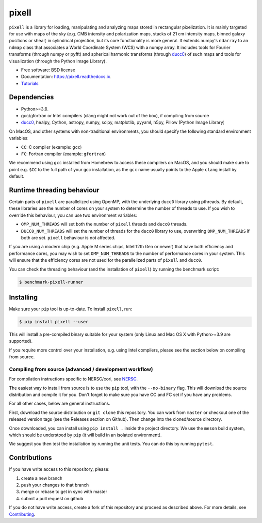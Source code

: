 =======
pixell
=======

.. image:: https://github.com/simonsobs/pixell/workflows/Build/badge.svg
           :target: https://github.com/simonsobs/pixell/actions?query=workflow%3ABuild

.. image:: https://readthedocs.org/projects/pixell/badge/?version=latest
           :target: https://pixell.readthedocs.io/en/latest/?badge=latest
		   :alt: Documentation Status

.. image:: https://codecov.io/gh/simonsobs/pixell/branch/master/graph/badge.svg?token=DOIG32B6NT
	   :target: https://codecov.io/gh/simonsobs/pixell

.. image:: https://badge.fury.io/py/pixell.svg
		       :target: https://badge.fury.io/py/pixell

``pixell`` is a library for loading, manipulating and analyzing maps stored in rectangular pixelization. It is mainly targeted for use with maps of the sky (e.g. CMB intensity and polarization maps, stacks of 21 cm intensity maps, binned galaxy positions or shear) in cylindrical projection, but its core functionality is more general. It extends numpy's ``ndarray`` to an ``ndmap`` class that associates a World Coordinate System (WCS) with a numpy array.  It includes tools for Fourier transforms  (through numpy or pyfft) and spherical harmonic transforms (through ducc0_) of such maps and tools for visualization (through the Python Image Library). 


* Free software: BSD license
* Documentation: https://pixell.readthedocs.io.
* Tutorials_

Dependencies
------------

* Python>=3.9.
* gcc/gfortran or Intel compilers (clang might not work out of the box), if compiling from source
* ducc0_, healpy, Cython, astropy, numpy, scipy, matplotlib, pyyaml, h5py, Pillow (Python Image Library)

On MacOS, and other systems with non-traditional environments, you should specify the following standard environment variables:

* ``CC``: C compiler (example: ``gcc``)
* ``FC``: Fortran compiler (example: ``gfortran``)

We recommend using ``gcc`` installed from Homebrew to access these compilers on
MacOS, and you should make sure to point e.g. ``$CC`` to the full path of your gcc installation,
as the ``gcc`` name usually points to the Apple ``clang`` install by default.

Runtime threading behaviour
---------------------------

Certain parts of ``pixell`` are parallelized using OpenMP, with the underlying ``ducc0``
library using pthreads. By default, these libraries use the number of cores on your
system to determine the number of threads to use. If you wish to override this behaviour,
you can use two environment variables:

- ``OMP_NUM_THREADS`` will set both the number of ``pixell`` threads and ``ducc0`` threads.
- ``DUCC0_NUM_THREADS`` will set the number of threads for the ``ducc0`` library to use,
  overwriting ``OMP_NUM_THREADS`` if both are set. ``pixell`` behaviour is not affected.

If you are using a modern chip (e.g. Apple M series chips, Intel 12th Gen or newer) that
have both efficiency and performance cores, you may wish to set ``OMP_NUM_THREADS`` to
the number of performance cores in your system. This will ensure that the efficiency cores
are not used for the parallelized parts of ``pixell`` and ``ducc0``.

You can check the threading behaviour (and the installation of ``pixell``) by running
the benchmark script:

.. code-block:: console

   $ benchmark-pixell-runner

Installing
----------

Make sure your ``pip`` tool is up-to-date. To install ``pixell``, run:

.. code-block:: console
		
   $ pip install pixell --user

This will install a pre-compiled binary suitable for your system (only Linux and Mac OS X with Python>=3.9 are supported). 

If you require more control over your installation, e.g. using Intel compilers, please see the section below on compiling from source.

Compiling from source (advanced / development workflow)
~~~~~~~~~~~~~~~~~~~~~~~~~~~~~~~~~~~~~~~~~~~~~~~~~~~~~~~

For compilation instructions specific to NERSC/cori, see NERSC_.

The easiest way to install from source is to use the ``pip`` tool,
with the ``--no-binary`` flag. This will download the source distribution
and compile it for you. Don't forget to make sure you have CC and FC set
if you have any problems.

For all other cases, below are general instructions.

First, download the source distribution or ``git clone`` this repository. You
can work from ``master`` or checkout one of the released version tags (see the
Releases section on Github). Then change into the cloned/source directory.

Once downloaded, you can install using ``pip install .`` inside the project
directory. We use the ``meson`` build system, which should be understood by
``pip`` (it will build in an isolated environment).

We suggest you then test the installation by running the unit tests. You
can do this by running ``pytest``.


Contributions
-------------

If you have write access to this repository, please:

1. create a new branch
2. push your changes to that branch
3. merge or rebase to get in sync with master
4. submit a pull request on github

If you do not have write access, create a fork of this repository and proceed as described above. For more details, see Contributing_.
  
.. _ducc0: https://pypi.org/project/ducc0/
.. _Tutorials: https://github.com/simonsobs/pixell_tutorials/
.. _Contributing: https://pixell.readthedocs.io/en/latest/contributing.html
.. _NERSC: https://pixell.readthedocs.io/en/latest/nersc.html
.. _MACOSX: https://github.com/simonsobs/pspy/blob/master/INSTALL_MACOS.rst
